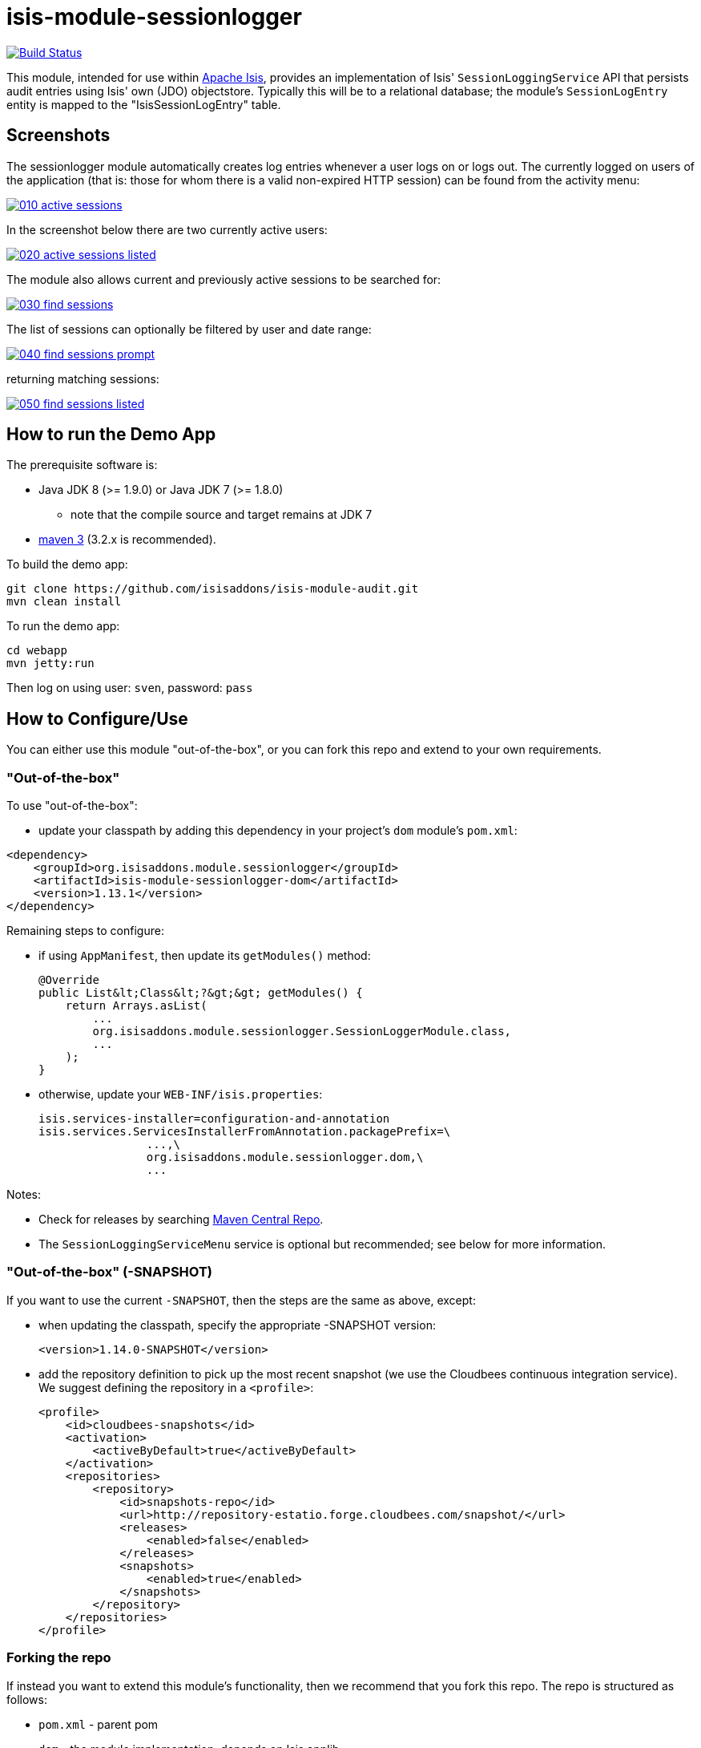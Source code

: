 = isis-module-sessionlogger

image:https://travis-ci.org/isisaddons/isis-module-sessionlogger.png?branch=master[Build Status,link=https://travis-ci.org/isisaddons/isis-module-sessionlogger]

This module, intended for use within http://isis.apache.org[Apache Isis], provides an implementation of Isis'
`SessionLoggingService` API that persists audit entries using Isis' own (JDO) objectstore. Typically this will be to a
relational database; the module's `SessionLogEntry` entity is mapped to the "IsisSessionLogEntry" table.


== Screenshots

The sessionlogger module automatically creates log entries whenever a user logs on or logs out. The currently logged on users of the application (that is: those for whom there is a valid non-expired HTTP session) can be found from the activity menu:

image::https://raw.github.com/isisaddons/isis-module-sessionlogger/master/images/010-active-sessions.png[link="https://raw.github.com/isisaddons/isis-module-sessionlogger/master/images/010-active-sessions.png"]


In the screenshot below there are two currently active users:

image::https://raw.github.com/isisaddons/isis-module-sessionlogger/master/images/020-active-sessions-listed.png[link="https://raw.github.com/isisaddons/isis-module-sessionlogger/master/images/020-active-sessions-listed.png"]


The module also allows current and previously active sessions to be searched for:

image::https://raw.github.com/isisaddons/isis-module-sessionlogger/master/images/030-find-sessions.png[link="https://raw.github.com/isisaddons/isis-module-sessionlogger/master/images/030-find-sessions.png"]


The list of sessions can optionally be filtered by user and date range:

image::https://raw.github.com/isisaddons/isis-module-sessionlogger/master/images/040-find-sessions-prompt.png[link="https://raw.github.com/isisaddons/isis-module-sessionlogger/master/images/040-find-sessions-prompt.png"]


returning matching sessions:

image::https://raw.github.com/isisaddons/isis-module-sessionlogger/master/images/050-find-sessions-listed.png[link="https://raw.github.com/isisaddons/isis-module-sessionlogger/master/images/050-find-sessions-listed.png"]


== How to run the Demo App

The prerequisite software is:

* Java JDK 8 (>= 1.9.0) or Java JDK 7 (>= 1.8.0)
** note that the compile source and target remains at JDK 7
* http://maven.apache.org[maven 3] (3.2.x is recommended).

To build the demo app:

[source,bash]
----
git clone https://github.com/isisaddons/isis-module-audit.git
mvn clean install
----

To run the demo app:

[source,bash]
----
cd webapp
mvn jetty:run
----

Then log on using user: `sven`, password: `pass`



== How to Configure/Use

You can either use this module "out-of-the-box", or you can fork this repo and extend to your own requirements. 

=== "Out-of-the-box"

To use "out-of-the-box":

* update your classpath by adding this dependency in your project's `dom` module's `pom.xml`:

[source,xml]
----
<dependency>
    <groupId>org.isisaddons.module.sessionlogger</groupId>
    <artifactId>isis-module-sessionlogger-dom</artifactId>
    <version>1.13.1</version>
</dependency>
----

Remaining steps to configure:

* if using `AppManifest`, then update its `getModules()` method: +
+
[source,java]
----
@Override
public List&lt;Class&lt;?&gt;&gt; getModules() {
    return Arrays.asList(
        ...
        org.isisaddons.module.sessionlogger.SessionLoggerModule.class,
        ...
    );
}
----

* otherwise, update your `WEB-INF/isis.properties`: +
+
[source,xml]
----
isis.services-installer=configuration-and-annotation
isis.services.ServicesInstallerFromAnnotation.packagePrefix=\
                ...,\
                org.isisaddons.module.sessionlogger.dom,\
                ...
----

Notes:

* Check for releases by searching http://search.maven.org/#search|ga|1|isis-module-sessionlogger-dom[Maven Central Repo].

* The `SessionLoggingServiceMenu` service is optional but recommended; see below for more information.



=== "Out-of-the-box" (-SNAPSHOT)

If you want to use the current `-SNAPSHOT`, then the steps are the same as above, except:

* when updating the classpath, specify the appropriate -SNAPSHOT version: +
+
[source,xml]
----
<version>1.14.0-SNAPSHOT</version>
----

* add the repository definition to pick up the most recent snapshot (we use the Cloudbees continuous integration service). We suggest defining the repository in a `<profile>`: +
+
[source,xml]
----
<profile>
    <id>cloudbees-snapshots</id>
    <activation>
        <activeByDefault>true</activeByDefault>
    </activation>
    <repositories>
        <repository>
            <id>snapshots-repo</id>
            <url>http://repository-estatio.forge.cloudbees.com/snapshot/</url>
            <releases>
                <enabled>false</enabled>
            </releases>
            <snapshots>
                <enabled>true</enabled>
            </snapshots>
        </repository>
    </repositories>
</profile>
----



=== Forking the repo

If instead you want to extend this module's functionality, then we recommend that you fork this repo. The repo is
structured as follows:

* `pom.xml` - parent pom
* `dom` - the module implementation, depends on Isis applib
* `fixture` - fixtures, holding a sample domain objects and fixture scripts; depends on `dom`
* `integtests` - integration tests for the module; depends on `fixture`
* `webapp` - demo webapp (see above screenshots); depends on `dom` and `fixture`

Only the `dom` project is released to Maven Central Repo. The versions of the other modules are purposely left at
`0.0.1-SNAPSHOT` because they are not intended to be released.

== API

The `SessionLoggingService` defines the following API:

[source,java]
----
public interface SessionLoggingService {
    public enum Type {
        LOGIN,
        LOGOUT
    }
    public enum CausedBy {
        USER,
        SESSION_EXPIRATION
    }
    void log(Type type, String username, Date date, CausedBy causedBy);
}
----

The framework will automatically call this method on the service implementation if configured to run the Wicket viewer.



== Implementation

The `SessionLoggingService` API is implemented in this module by the `org.isisaddons.module.sessionlogger.SessionLoggingServiceDefault` class.
This implementation simply inserts a session log entry (`SessionLogEntry`) when either a user logs on, logs out or if
their session expires.

The `SessionLogEntry` properties directly correspond to parameters of the `SessionLoggingService` `log()` API:

[source,java]
----
public class SessionLogEntry
    ...
    private String sessionId;                           // <1>
    private String username;                            // <2>
    private SessionLoggingService.Type type;            // <3>
    private Timestamp loginTimestamp;                   // <4>
    private Timestamp logoutTimestamp;                  // <5>
    private SessionLoggingService.CausedBy causedBy;    // <6>
    ...
}
----
<1> `sessionId` identifies the user's session. Primary key. (*Note*: it is not the http session id!)
<2> `username` identifies the user that has logged in/out
<3> `type` determines whether this was a login or logout.
<4> `loginTimestamp` is the date that the login of the session event occurred
<5> `logoutTimestamp` is the date that the logout of the session event occurred
<6> `causedBy`indicates whether the session was logged out due to session expiry

The `SessionLogEntry` entity is designed such that it can be rendered on an Isis user interface if required.



== Supporting Services

As well as the `SessionLoggingServiceDefault` service (that implements the `SessionLoggingService` API), the module
also provides two further domain services:

* `SessionLogEntryRepository` provides the ability to search for persisted (`SessionLogEntry`) entries. None of its
 actions are visible in the user interface (they are all `@Programmatic`) and so this service is automatically
 registered.

* `SessionLoggingServiceMenu` provides the secondary "Activity" menu for listing all active sessions and for searching for session entries by user and by date.

The `SessionLoggingServiceMenu` is automatically registered as a domain service; as such its actions will appear in the
user interface. If this is not required, then either use security permissions or write a vetoing subscriber on the
event bus to hide this functionality, eg:


[source,java]
----
@DomainService(nature = NatureOfService.DOMAIN)
public class HideIsisAddonsSessionLoggerFunctionality extends AbstractSubscriber {
    @Subscribe
    public void on(final SessionLoggerModule.ActionDomainEvent<?> event) { event.hide(); }
}
----



== Related Modules/Services

There is some overlap with the`AuditingService3` API, which audits changes to entities by end-users. Implementations
of this service are referenced by the http://www.isisaddons.org[Isis Add-ons] website.


== Known issues or Limitations

The Restful Objects viewer currently does not support this service.


== Change Log

* `1.13.1` - released against Isis 1.13.0, fixes link:https://github.com/isisaddons/isis-module-sessionlogger/issues/7[ticket #7]
* `1.13.0` - released against Isis 1.13.0
* `1.12.1` - released against Isis 1.12.1, updating to current programming model.
* `1.12.0` - released against Isis 1.12.0
* `1.11.0` - released against Isis 1.11.0
* `1.10.0` - released against Isis 1.10.0
* `1.9.0` - released against Isis 1.9.0
* `1.8.2` - released against Isis 1.8.0
* `1.8.1` - released against Isis 1.8.0; further CI grief.
* `1.8.0` - released against Isis 1.8.0; dom module OK, but problem with CI/support files



== Legal Stuff

=== License

[source]
----
Copyright 2015-2016 Martin Grigorov & Dan Haywood

Licensed under the Apache License, Version 2.0 (the
"License"); you may not use this file except in compliance
with the License.  You may obtain a copy of the License at

    http://www.apache.org/licenses/LICENSE-2.0

Unless required by applicable law or agreed to in writing,
software distributed under the License is distributed on an
"AS IS" BASIS, WITHOUT WARRANTIES OR CONDITIONS OF ANY
KIND, either express or implied.  See the License for the
specific language governing permissions and limitations
under the License.
----

=== Dependencies

There are no third-party dependencies, however it does use icons from link:http://icons8.com[icons8.com].



== Maven deploy notes

Only the `dom` module is deployed, and is done so using Sonatype's OSS support (see
http://central.sonatype.org/pages/apache-maven.html[user guide]).

=== Release to Sonatype's Snapshot Repo

To deploy a snapshot, use:

[source]
----
pushd dom
mvn clean deploy
popd
----

The artifacts should be available in Sonatype's
https://oss.sonatype.org/content/repositories/snapshots[Snapshot Repo].

==== Release to Maven Central

The `release.sh` script automates the release process. It performs the following:

* performs a sanity check (`mvn clean install -o`) that everything builds ok
* bumps the `pom.xml` to a specified release version, and tag
* performs a double check (`mvn clean install -o`) that everything still builds ok
* releases the code using `mvn clean deploy`
* bumps the `pom.xml` to a specified release version

For example:

[source]
----
sh release.sh 1.14.0 \
              1.15.0-SNAPSHOT \
              dan@haywood-associates.co.uk \
              "this is not really my passphrase"
----

where
* `$1` is the release version
* `$2` is the snapshot version
* `$3` is the email of the secret key (`~/.gnupg/secring.gpg`) to use for signing
* `$4` is the corresponding passphrase for that secret key.

Other ways of specifying the key and passphrase are available, see the `pgp-maven-plugin`'s
http://kohsuke.org/pgp-maven-plugin/secretkey.html[documentation]).

If the script completes successfully, then push changes:

[source]
----
git push origin master
git push origin 1.14.0
----

If the script fails to complete, then identify the cause, perform a `git reset --hard` to start over and fix the issue
before trying again. Note that in the `dom`'s `pom.xml` the `nexus-staging-maven-plugin` has the
`autoReleaseAfterClose` setting set to `true` (to automatically stage, close and the release the repo). You may want
to set this to `false` if debugging an issue.

According to Sonatype's guide, it takes about 10 minutes to sync, but up to 2 hours to update http://search.maven.org[search].